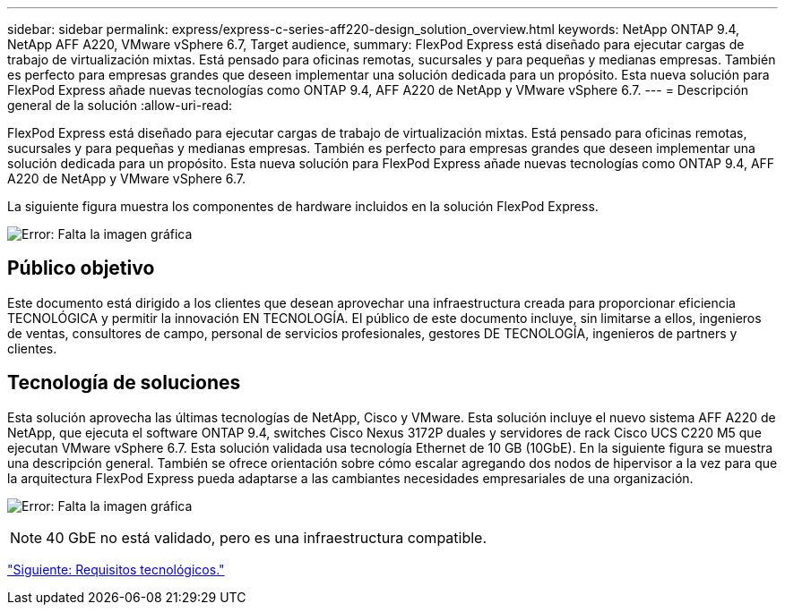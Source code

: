 ---
sidebar: sidebar 
permalink: express/express-c-series-aff220-design_solution_overview.html 
keywords: NetApp ONTAP 9.4, NetApp AFF A220, VMware vSphere 6.7, Target audience, 
summary: FlexPod Express está diseñado para ejecutar cargas de trabajo de virtualización mixtas. Está pensado para oficinas remotas, sucursales y para pequeñas y medianas empresas. También es perfecto para empresas grandes que deseen implementar una solución dedicada para un propósito. Esta nueva solución para FlexPod Express añade nuevas tecnologías como ONTAP 9.4, AFF A220 de NetApp y VMware vSphere 6.7. 
---
= Descripción general de la solución
:allow-uri-read: 


FlexPod Express está diseñado para ejecutar cargas de trabajo de virtualización mixtas. Está pensado para oficinas remotas, sucursales y para pequeñas y medianas empresas. También es perfecto para empresas grandes que deseen implementar una solución dedicada para un propósito. Esta nueva solución para FlexPod Express añade nuevas tecnologías como ONTAP 9.4, AFF A220 de NetApp y VMware vSphere 6.7.

La siguiente figura muestra los componentes de hardware incluidos en la solución FlexPod Express.

image:express-c-series-aff220-design_image3.png["Error: Falta la imagen gráfica"]



== Público objetivo

Este documento está dirigido a los clientes que desean aprovechar una infraestructura creada para proporcionar eficiencia TECNOLÓGICA y permitir la innovación EN TECNOLOGÍA. El público de este documento incluye, sin limitarse a ellos, ingenieros de ventas, consultores de campo, personal de servicios profesionales, gestores DE TECNOLOGÍA, ingenieros de partners y clientes.



== Tecnología de soluciones

Esta solución aprovecha las últimas tecnologías de NetApp, Cisco y VMware. Esta solución incluye el nuevo sistema AFF A220 de NetApp, que ejecuta el software ONTAP 9.4, switches Cisco Nexus 3172P duales y servidores de rack Cisco UCS C220 M5 que ejecutan VMware vSphere 6.7. Esta solución validada usa tecnología Ethernet de 10 GB (10GbE). En la siguiente figura se muestra una descripción general. También se ofrece orientación sobre cómo escalar agregando dos nodos de hipervisor a la vez para que la arquitectura FlexPod Express pueda adaptarse a las cambiantes necesidades empresariales de una organización.

image:express-c-series-aff220-design_image4.png["Error: Falta la imagen gráfica"]


NOTE: 40 GbE no está validado, pero es una infraestructura compatible.

link:express-c-series-aff220-design_technology_requirements.html["Siguiente: Requisitos tecnológicos."]

